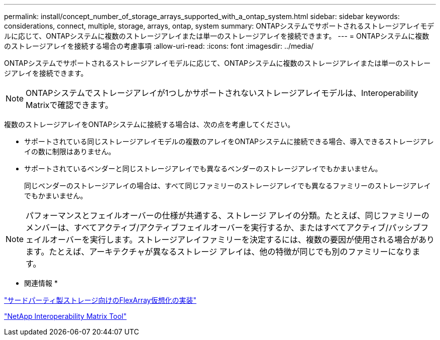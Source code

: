 ---
permalink: install/concept_number_of_storage_arrays_supported_with_a_ontap_system.html 
sidebar: sidebar 
keywords: considerations, connect, multiple, storage, arrays, ontap, system 
summary: ONTAPシステムでサポートされるストレージアレイモデルに応じて、ONTAPシステムに複数のストレージアレイまたは単一のストレージアレイを接続できます。 
---
= ONTAPシステムに複数のストレージアレイを接続する場合の考慮事項
:allow-uri-read: 
:icons: font
:imagesdir: ../media/


[role="lead"]
ONTAPシステムでサポートされるストレージアレイモデルに応じて、ONTAPシステムに複数のストレージアレイまたは単一のストレージアレイを接続できます。

[NOTE]
====
ONTAPシステムでストレージアレイが1つしかサポートされないストレージアレイモデルは、Interoperability Matrixで確認できます。

====
複数のストレージアレイをONTAPシステムに接続する場合は、次の点を考慮してください。

* サポートされている同じストレージアレイモデルの複数のアレイをONTAPシステムに接続できる場合、導入できるストレージアレイの数に制限はありません。
* サポートされているベンダーと同じストレージアレイでも異なるベンダーのストレージアレイでもかまいません。
+
同じベンダーのストレージアレイの場合は、すべて同じファミリーのストレージアレイでも異なるファミリーのストレージアレイでもかまいません。



[NOTE]
====
パフォーマンスとフェイルオーバーの仕様が共通する、ストレージ アレイの分類。たとえば、同じファミリーのメンバーは、すべてアクティブ/アクティブフェイルオーバーを実行するか、またはすべてアクティブ/パッシブフェイルオーバーを実行します。ストレージアレイファミリーを決定するには、複数の要因が使用される場合があります。たとえば、アーキテクチャが異なるストレージ アレイは、他の特徴が同じでも別のファミリーになります。

====
* 関連情報 *

https://docs.netapp.com/us-en/ontap-flexarray/implement-third-party/index.html["サードパーティ製ストレージ向けのFlexArray仮想化の実装"]

https://mysupport.netapp.com/matrix["NetApp Interoperability Matrix Tool"]
